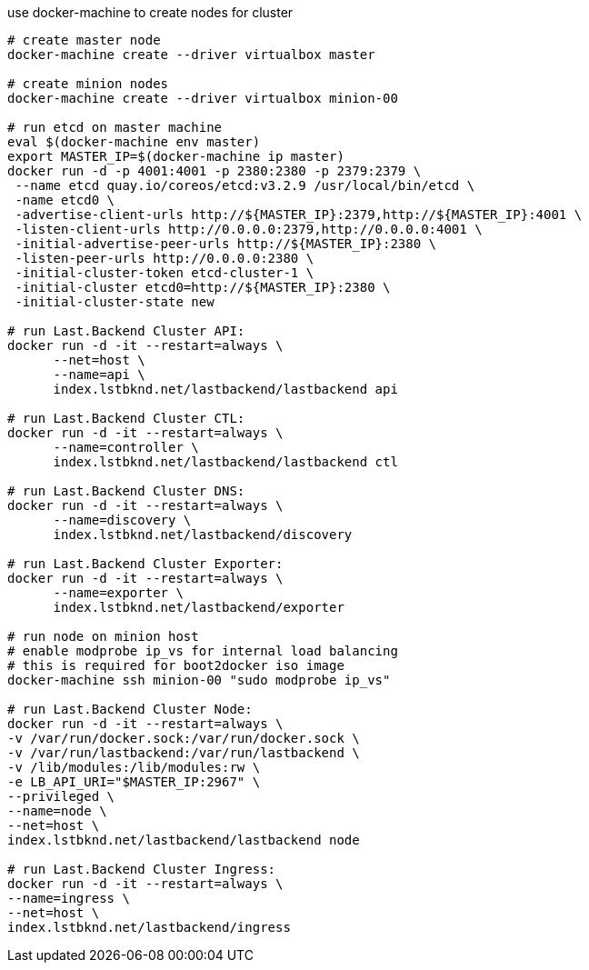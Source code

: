
use docker-machine to create nodes for cluster

[source,bash]
----
# create master node
docker-machine create --driver virtualbox master

# create minion nodes
docker-machine create --driver virtualbox minion-00

# run etcd on master machine
eval $(docker-machine env master)
export MASTER_IP=$(docker-machine ip master)
docker run -d -p 4001:4001 -p 2380:2380 -p 2379:2379 \
 --name etcd quay.io/coreos/etcd:v3.2.9 /usr/local/bin/etcd \
 -name etcd0 \
 -advertise-client-urls http://${MASTER_IP}:2379,http://${MASTER_IP}:4001 \
 -listen-client-urls http://0.0.0.0:2379,http://0.0.0.0:4001 \
 -initial-advertise-peer-urls http://${MASTER_IP}:2380 \
 -listen-peer-urls http://0.0.0.0:2380 \
 -initial-cluster-token etcd-cluster-1 \
 -initial-cluster etcd0=http://${MASTER_IP}:2380 \
 -initial-cluster-state new

# run Last.Backend Cluster API:
docker run -d -it --restart=always \
      --net=host \
      --name=api \
      index.lstbknd.net/lastbackend/lastbackend api

# run Last.Backend Cluster CTL:
docker run -d -it --restart=always \
      --name=controller \
      index.lstbknd.net/lastbackend/lastbackend ctl

# run Last.Backend Cluster DNS:
docker run -d -it --restart=always \
      --name=discovery \
      index.lstbknd.net/lastbackend/discovery

# run Last.Backend Cluster Exporter:
docker run -d -it --restart=always \
      --name=exporter \
      index.lstbknd.net/lastbackend/exporter

# run node on minion host
# enable modprobe ip_vs for internal load balancing
# this is required for boot2docker iso image
docker-machine ssh minion-00 "sudo modprobe ip_vs"

# run Last.Backend Cluster Node:
docker run -d -it --restart=always \
-v /var/run/docker.sock:/var/run/docker.sock \
-v /var/run/lastbackend:/var/run/lastbackend \
-v /lib/modules:/lib/modules:rw \
-e LB_API_URI="$MASTER_IP:2967" \
--privileged \
--name=node \
--net=host \
index.lstbknd.net/lastbackend/lastbackend node

# run Last.Backend Cluster Ingress:
docker run -d -it --restart=always \
--name=ingress \
--net=host \
index.lstbknd.net/lastbackend/ingress
----
